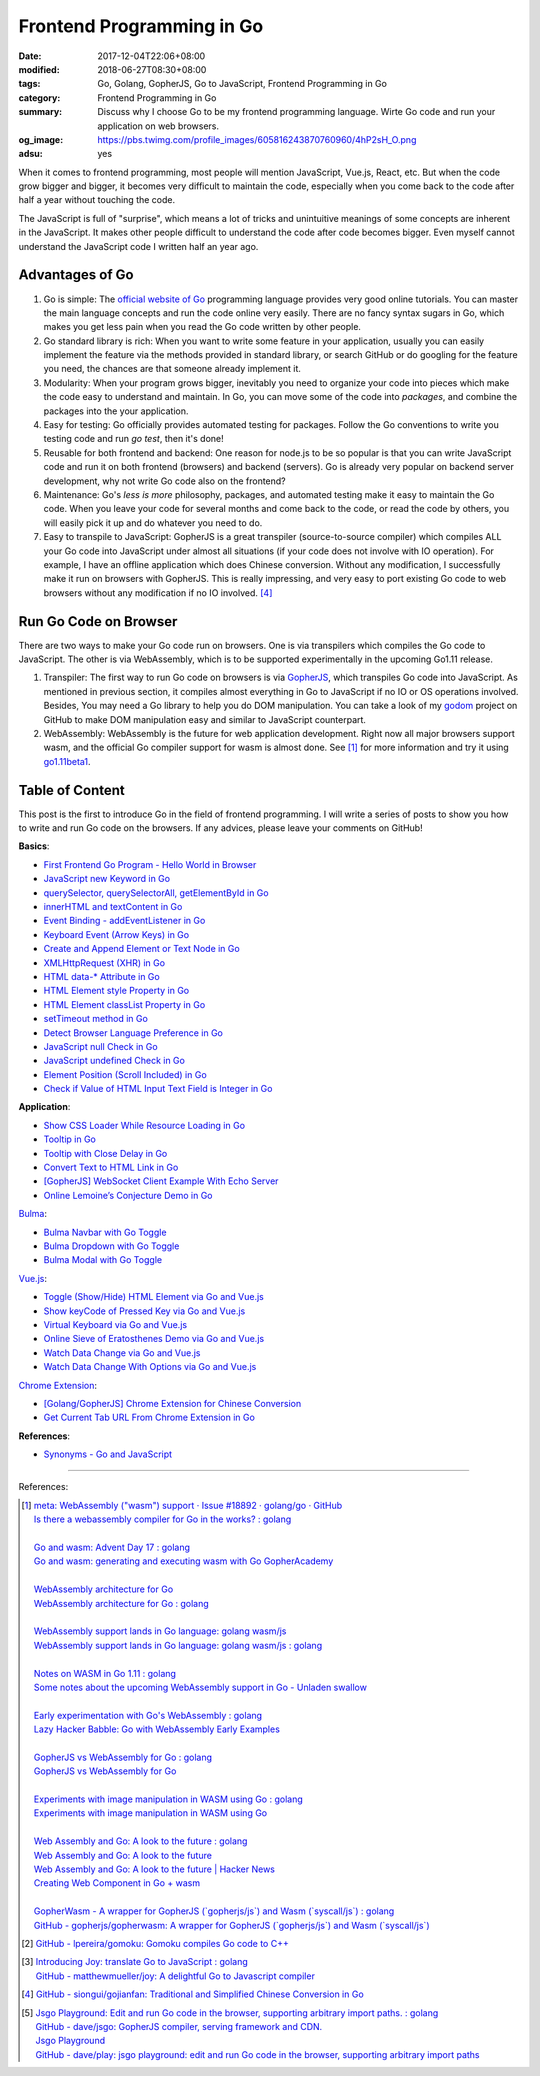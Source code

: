 Frontend Programming in Go
##########################

:date: 2017-12-04T22:06+08:00
:modified: 2018-06-27T08:30+08:00
:tags: Go, Golang, GopherJS, Go to JavaScript, Frontend Programming in Go
:category: Frontend Programming in Go
:summary: Discuss why I choose Go to be my frontend programming language. Wirte
          Go code and run your application on web browsers.
:og_image: https://pbs.twimg.com/profile_images/605816243870760960/4hP2sH_O.png
:adsu: yes


When it comes to frontend programming, most people will mention JavaScript,
Vue.js, React, etc. But when the code grow bigger and bigger, it becomes very
difficult to maintain the code, especially when you come back to the code after
half a year without touching the code.

The JavaScript is full of "surprise", which means a lot of tricks and
unintuitive meanings of some concepts are inherent in the JavaScript. It makes
other people difficult to understand the code after code becomes bigger. Even
myself cannot understand the JavaScript code I written half an year ago.


Advantages of Go
++++++++++++++++

1. Go is simple: The `official website of Go`_ programming language provides
   very good online tutorials. You can master the main language concepts and run
   the code online very easily. There are no fancy syntax sugars in Go, which
   makes you get less pain when you read the Go code written by other people.

2. Go standard library is rich: When you want to write some feature in your
   application, usually you can easily implement the feature via the methods
   provided in standard library, or search GitHub or do googling for the feature
   you need, the chances are that someone already implement it.

3. Modularity: When your program grows bigger, inevitably you need to organize
   your code into pieces which make the code easy to understand and maintain.
   In Go, you can move some of the code into *packages*, and combine the
   packages into the your application.

4. Easy for testing: Go officially provides automated testing for packages.
   Follow the Go conventions to write you testing code and run `go test`, then
   it's done!

5. Reusable for both frontend and backend: One reason for node.js to be so
   popular is that you can write JavaScript code and run it on both frontend
   (browsers) and backend (servers). Go is already very popular on backend
   server development, why not write Go code also on the frontend?

6. Maintenance: Go's *less is more* philosophy, packages, and automated testing
   make it easy to maintain the Go code. When you leave your code for several
   months and come back to the code, or read the code by others, you will easily
   pick it up and do whatever you need to do.

7. Easy to transpile to JavaScript: GopherJS is a great transpiler
   (source-to-source compiler) which compiles ALL your Go code into JavaScript
   under almost all situations (if your code does not involve with IO
   operation). For example, I have an offline application which does Chinese
   conversion. Without any modification, I successfully make it run on browsers
   with GopherJS. This is really impressing, and very easy to port existing Go
   code to web browsers without any modification if no IO involved. [4]_

.. adsu:: 2


Run Go Code on Browser
++++++++++++++++++++++

There are two ways to make your Go code run on browsers. One is via transpilers
which compiles the Go code to JavaScript. The other is via WebAssembly, which is
to be supported experimentally in the upcoming Go1.11 release.

1. Transpiler: The first way to run Go code on browsers is via GopherJS_, which
   transpiles Go code into JavaScript. As mentioned in previous section, it
   compiles almost everything in Go to JavaScript if no IO or OS operations
   involved. Besides, You may need a Go library to help you do DOM
   manipulation. You can take a look of my godom_ project on GitHub to make DOM
   manipulation easy and similar to JavaScript counterpart.

2. WebAssembly: WebAssembly is the future for web application development. Right
   now all major browsers support wasm, and the official Go compiler support for
   wasm is almost done. See [1]_ for more information and try it using
   `go1.11beta1`_.


Table of Content
++++++++++++++++

This post is the first to introduce Go in the field of frontend programming. I
will write a series of posts to show you how to write and run Go code on the
browsers. If any advices, please leave your comments on GitHub!

**Basics**:

- `First Frontend Go Program - Hello World in Browser`_
- `JavaScript new Keyword in Go`_
- `querySelector, querySelectorAll, getElementById in Go`_
- `innerHTML and textContent in Go`_
- `Event Binding - addEventListener in Go`_
- `Keyboard Event (Arrow Keys) in Go`_
- `Create and Append Element or Text Node in Go`_
- `XMLHttpRequest (XHR) in Go`_
- `HTML data-* Attribute in Go`_
- `HTML Element style Property in Go`_
- `HTML Element classList Property in Go`_
- `setTimeout method in Go`_
- `Detect Browser Language Preference in Go`_
- `JavaScript null Check in Go`_
- `JavaScript undefined Check in Go`_
- `Element Position (Scroll Included) in Go`_
- `Check if Value of HTML Input Text Field is Integer in Go`_

**Application**:

- `Show CSS Loader While Resource Loading in Go`_
- `Tooltip in Go`_
- `Tooltip with Close Delay in Go`_
- `Convert Text to HTML Link in Go`_
- `[GopherJS] WebSocket Client Example With Echo Server`_
- `Online Lemoine’s Conjecture Demo in Go`_

Bulma_:

- `Bulma Navbar with Go Toggle`_
- `Bulma Dropdown with Go Toggle`_
- `Bulma Modal with Go Toggle`_

Vue.js_:

- `Toggle (Show/Hide) HTML Element via Go and Vue.js`_
- `Show keyCode of Pressed Key via Go and Vue.js`_
- `Virtual Keyboard via Go and Vue.js`_
- `Online Sieve of Eratosthenes Demo via Go and Vue.js`_
- `Watch Data Change via Go and Vue.js`_
- `Watch Data Change With Options via Go and Vue.js`_

`Chrome Extension`_:

- `[Golang/GopherJS] Chrome Extension for Chinese Conversion`_
- `Get Current Tab URL From Chrome Extension in Go`_

**References**:

- `Synonyms - Go and JavaScript`_

.. adsu:: 3

----

References:

.. [1] | `meta: WebAssembly ("wasm") support · Issue #18892 · golang/go · GitHub <https://github.com/golang/go/issues/18892>`_
       | `Is there a webassembly compiler for Go in the works? : golang <https://www.reddit.com/r/golang/comments/5yl984/is_there_a_webassembly_compiler_for_go_in_the/>`_
       |
       | `Go and wasm: Advent Day 17 : golang <https://www.reddit.com/r/golang/comments/7ke47z/go_and_wasm_advent_day_17/>`_
       | `Go and wasm: generating and executing wasm with Go GopherAcademy <https://blog.gopheracademy.com/advent-2017/go-wasm/>`_
       |
       | `WebAssembly architecture for Go <https://docs.google.com/document/d/131vjr4DH6JFnb-blm_uRdaC0_Nv3OUwjEY5qVCxCup4/edit>`_
       | `WebAssembly architecture for Go : golang <https://www.reddit.com/r/golang/comments/81dt49/webassembly_architecture_for_go/>`_
       |
       | `WebAssembly support lands in Go language: golang wasm/js <https://react-etc.net/entry/webassembly-support-lands-in-go-language-golang-wasm-js>`_
       | `WebAssembly support lands in Go language: golang wasm/js : golang <https://www.reddit.com/r/golang/comments/8c64ix/webassembly_support_lands_in_go_language_golang/>`_
       |
       | `Notes on WASM in Go 1.11 : golang <https://www.reddit.com/r/golang/comments/8q04c8/notes_on_wasm_in_go_111/>`_
       | `Some notes about the upcoming WebAssembly support in Go - Unladen swallow <https://blog.owulveryck.info/2018/06/08/some-notes-about-the-upcoming-webassembly-support-in-go.html>`_
       |
       | `Early experimentation with Go's WebAssembly : golang <https://www.reddit.com/r/golang/comments/8q71ed/early_experimentation_with_gos_webassembly/>`_
       | `Lazy Hacker Babble: Go with WebAssembly Early Examples <https://blog.lazyhacker.com/2018/06/go-with-webassembly-early-examples.html>`_
       |
       | `GopherJS vs WebAssembly for Go : golang <https://www.reddit.com/r/golang/comments/8rdtxi/gopherjs_vs_webassembly_for_go/>`_
       | `GopherJS vs WebAssembly for Go <https://dev.to/hajimehoshi/gopherjs-vs-webassembly-for-go-148m>`_
       |
       | `Experiments with image manipulation in WASM using Go : golang <https://www.reddit.com/r/golang/comments/8s07p5/experiments_with_image_manipulation_in_wasm_using/>`_
       | `Experiments with image manipulation in WASM using Go <http://agniva.me/wasm/2018/06/18/shimmer-wasm.html>`_
       |
       | `Web Assembly and Go: A look to the future : golang <https://www.reddit.com/r/golang/comments/8t2q1h/web_assembly_and_go_a_look_to_the_future/>`_
       | `Web Assembly and Go: A look to the future <https://brianketelsen.com/web-assembly-and-go-a-look-to-the-future/>`_
       | `Web Assembly and Go: A look to the future | Hacker News <https://news.ycombinator.com/item?id=17381816>`_
       | `Creating Web Component in Go + wasm <https://matthewphillips.info/programming/wasm-golang-ce.html>`_
       |
       | `GopherWasm - A wrapper for GopherJS (\`gopherjs/js\`) and Wasm (\`syscall/js\`) : golang <https://www.reddit.com/r/golang/comments/8tjtc1/gopherwasm_a_wrapper_for_gopherjs_gopherjsjs_and/>`_
       | `GitHub - gopherjs/gopherwasm: A wrapper for GopherJS (\`gopherjs/js\`) and Wasm (\`syscall/js\`) <https://github.com/gopherjs/gopherwasm>`_

.. [2] `GitHub - lpereira/gomoku: Gomoku compiles Go code to C++ <https://github.com/lpereira/gomoku>`_

.. [3] | `Introducing Joy: translate Go to JavaScript : golang <https://www.reddit.com/r/golang/comments/7jby77/introducing_joy_translate_go_to_javascript/>`_
       | `GitHub - matthewmueller/joy: A delightful Go to Javascript compiler <https://github.com/matthewmueller/joy>`_

.. [4] `GitHub - siongui/gojianfan: Traditional and Simplified Chinese Conversion in Go <https://github.com/siongui/gojianfan>`_

.. [5] | `Jsgo Playground: Edit and run Go code in the browser, supporting arbitrary import paths. : golang <https://www.reddit.com/r/golang/comments/8gxy9u/jsgo_playground_edit_and_run_go_code_in_the/>`_
       | `GitHub - dave/jsgo: GopherJS compiler, serving framework and CDN. <https://github.com/dave/jsgo>`_
       | `Jsgo Playground <https://play.jsgo.io/>`_
       | `GitHub - dave/play: jsgo playground: edit and run Go code in the browser, supporting arbitrary import paths <https://github.com/dave/play>`_

.. _Go: https://golang.org/
.. _Golang: https://golang.org/
.. _official website of Go: https://golang.org/
.. _GopherJS: https://github.com/gopherjs/gopherjs
.. _Bulma: https://bulma.io/
.. _Vue.js: https://vuejs.org/
.. _Go Playground: https://play.golang.org/
.. _godom: https://github.com/siongui/godom
.. _First Frontend Go Program - Hello World in Browser: {filename}first-frontend-go-program-hello-world%en.rst
.. _JavaScript new Keyword in Go: {filename}js-new-keyword-in-go%en.rst
.. _Synonyms - Go and JavaScript: {filename}synonyms-go-and-javascript%en.rst
.. _querySelector, querySelectorAll, getElementById in Go: {filename}querySelector-querySelectorAll-getElementById-in-go%en.rst
.. _innerHTML and textContent in Go: {filename}innerHTML-textContent-in-go%en.rst
.. _Event Binding - addEventListener in Go: {filename}addEventListener-event-binding-in-go%en.rst
.. _Keyboard Event (Arrow Keys) in Go: {filename}keyboard-event-arrow-key-in-go%en.rst
.. _Create and Append Element or Text Node in Go: {filename}create-and-append-element-or-text-node-in-go%en.rst
.. _XMLHttpRequest (XHR) in Go: {filename}xmlhttprequest-xhr-in-go%en.rst
.. _HTML data-* Attribute in Go: {filename}html-data-attribute-in-go%en.rst
.. _HTML Element style Property in Go: {filename}html-element-style-property-in-go%en.rst
.. _HTML Element classList Property in Go: {filename}html-element-classlist-property-in-go%en.rst
.. _setTimeout method in Go: {filename}settimeout-in-go%en.rst
.. _Detect Browser Language Preference in Go: {filename}detect-browser-language-preference-in-go%en.rst
.. _JavaScript null Check in Go: {filename}js-null-test-in-go%en.rst
.. _JavaScript undefined Check in Go: {filename}js-undefined-test-in-go%en.rst
.. _Show CSS Loader While Resource Loading in Go: {filename}show-css-loader-while-resource-loading-in-go%en.rst
.. _Element Position (Scroll Included) in Go: {filename}element-position-scroll-included-in-go%en.rst
.. _Tooltip in Go: {filename}tooltip-in-go%en.rst
.. _Tooltip with Close Delay in Go: {filename}tooltip-with-close-delay-in-go%en.rst
.. _Convert Text to HTML Link in Go: {filename}convert-text-to-html-link-in-go%en.rst
.. _[GopherJS] WebSocket Client Example With Echo Server: {filename}../../../2017/05/18/go-websocket-client-example-with-echo-server%en.rst
.. _Bulma Navbar with Go Toggle: {filename}bulma-navbar-with-go-toggle%en.rst
.. _Toggle (Show/Hide) HTML Element via Go and Vue.js: {filename}toggle-dom-element-with-gopherjs-vue%en.rst
.. _Show keyCode of Pressed Key via Go and Vue.js: {filename}show-keyCode-of-pressed-key-via-gopherjs-vue%en.rst
.. _Bulma Dropdown with Go Toggle: {filename}bulma-dropdown-with-go-toggle%en.rst
.. _Chrome Extension: https://developer.chrome.com/extensions/getstarted
.. _[Golang/GopherJS] Chrome Extension for Chinese Conversion: {filename}/articles/2017/04/30/go-gopherjs-chrome-extension-for-chinese-translation%en.rst
.. _Get Current Tab URL From Chrome Extension in Go: {filename}tab-url-chrome-extension-in-go%en.rst
.. _Bulma Modal with Go Toggle: {filename}bulma-modal-with-go-toggle%en.rst
.. _Virtual Keyboard via Go and Vue.js: {filename}virtual-keypad-via-gopherjs-vue%en.rst
.. _Online Lemoine’s Conjecture Demo in Go: {filename}online-lemoine-conjecture-demo-in-go%en.rst
.. _Check if Value of HTML Input Text Field is Integer in Go: {filename}check-if-html-input-text-value-is-integer-in-go%en.rst
.. _Online Sieve of Eratosthenes Demo via Go and Vue.js: {filename}sieve-of-eratosthenes-via-gopherjs-vue%en.rst
.. _Watch Data Change via Go and Vue.js: {filename}watch-data-change-via-gopherjs-vue%en.rst
.. _Watch Data Change With Options via Go and Vue.js: {filename}watch-data-change-with-option-via-gopherjs-vue%en.rst
.. _go1.11beta1: https://groups.google.com/forum/#!topic/golang-nuts/vpVOVVMLa08
